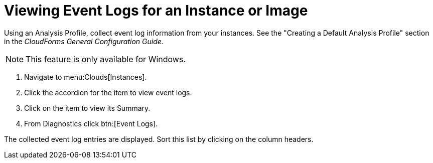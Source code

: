 = Viewing Event Logs for an Instance or Image

Using an [label]#Analysis Profile#, collect event log information from your instances.
See the "Creating a Default Analysis Profile" section in the _CloudForms General Configuration Guide_.

NOTE: This feature is only available for Windows.

. Navigate to menu:Clouds[Instances].
. Click the accordion for the item to view event logs.
. Click on the item to view its [label]#Summary#.
. From [label]#Diagnostics# click btn:[Event Logs].

The collected event log entries are displayed.
Sort this list by clicking on the column headers.
